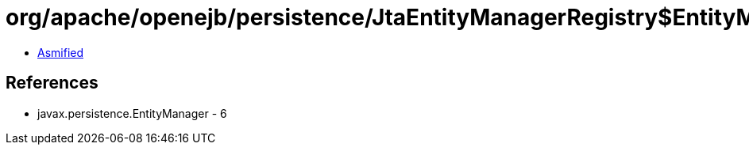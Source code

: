 = org/apache/openejb/persistence/JtaEntityManagerRegistry$EntityManagerTracker.class

 - link:JtaEntityManagerRegistry$EntityManagerTracker-asmified.java[Asmified]

== References

 - javax.persistence.EntityManager - 6
